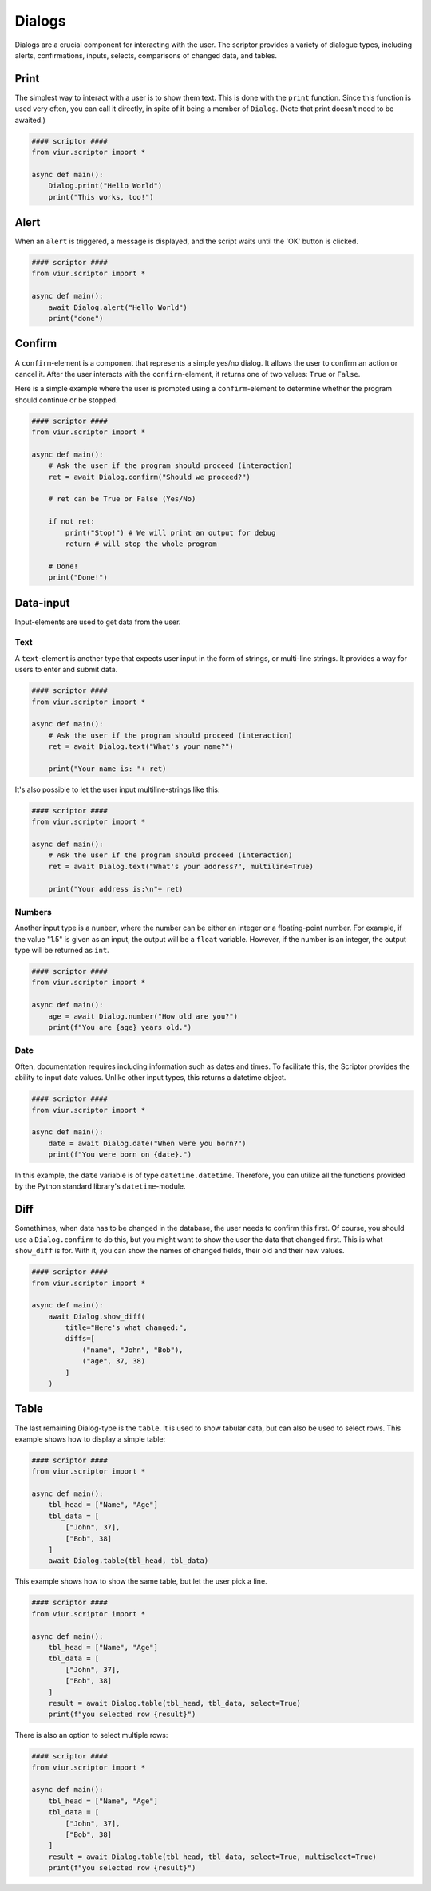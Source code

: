 Dialogs
=======

Dialogs are a crucial component for interacting with the user. The scriptor provides a variety of dialogue types,
including alerts, confirmations, inputs, selects, comparisons of changed data, and tables.


Print
-----
The simplest way to interact with a user is to show them text. This is done with the ``print`` function.
Since this function is used very often, you can call it directly, in spite of it being a member of ``Dialog``.
(Note that print doesn't need to be awaited.)

.. code-block:: python

    #### scriptor ####
    from viur.scriptor import *

    async def main():
        Dialog.print("Hello World")
        print("This works, too!")


Alert
-----
When an ``alert`` is triggered, a message is displayed, and the script waits until the 'OK' button is clicked.

.. code-block:: python

    #### scriptor ####
    from viur.scriptor import *

    async def main():
        await Dialog.alert("Hello World")
        print("done")


Confirm
-------
A ``confirm``-element is a component that represents a simple yes/no dialog. It allows the user to confirm an action
or cancel it. After the user interacts with the ``confirm``-element, it returns one of two values:
``True`` or ``False``.

Here is a simple example where the user is prompted using a ``confirm``-element to determine whether the program should
continue or be stopped.

.. code-block:: python
    
    #### scriptor ####
    from viur.scriptor import *

    async def main():
        # Ask the user if the program should proceed (interaction)
        ret = await Dialog.confirm("Should we proceed?")

        # ret can be True or False (Yes/No)
        
        if not ret:
            print("Stop!") # We will print an output for debug
            return # will stop the whole program

        # Done!
        print("Done!")


Data-input
----------
Input-elements are used to get data from the user.

Text
~~~~
A ``text``-element is another type that expects user input in the form of strings, or multi-line strings. It provides
a way for users to enter and submit data.

.. code-block:: python

    #### scriptor ####
    from viur.scriptor import *

    async def main():
        # Ask the user if the program should proceed (interaction)
        ret = await Dialog.text("What's your name?")

        print("Your name is: "+ ret)

It's also possible to let the user input multiline-strings like this:

.. code-block:: python

    #### scriptor ####
    from viur.scriptor import *

    async def main():
        # Ask the user if the program should proceed (interaction)
        ret = await Dialog.text("What's your address?", multiline=True)

        print("Your address is:\n"+ ret)


Numbers
~~~~~~~
Another input type is a ``number``, where the number can be either an integer or a floating-point number. For example, if
the value "1.5" is given as an input, the output will be a ``float`` variable. However, if the number is an integer, the
output type will be returned as ``int``.


.. code-block:: python

    #### scriptor ####
    from viur.scriptor import *

    async def main():
        age = await Dialog.number("How old are you?")
        print(f"You are {age} years old.")



Date
~~~~
Often, documentation requires including information such as dates and times. To facilitate this, the Scriptor provides
the ability to input date values. Unlike other input types, this returns a datetime object.

.. code-block:: python

    #### scriptor ####
    from viur.scriptor import *

    async def main():
        date = await Dialog.date("When were you born?")
        print(f"You were born on {date}.")

In this example, the ``date`` variable is of type ``datetime.datetime``. Therefore, you can utilize all the functions
provided by the Python standard library's ``datetime``-module.

Diff
----
Somethimes, when data has to be changed in the database, the user needs to confirm this first. Of course, you should
use a ``Dialog.confirm`` to do this, but you might want to show the user the data that changed first.
This is what ``show_diff`` is for. With it, you can show the names of changed fields, their old and their new values.

.. code-block:: python

    #### scriptor ####
    from viur.scriptor import *

    async def main():
        await Dialog.show_diff(
            title="Here's what changed:",
            diffs=[
                ("name", "John", "Bob"),
                ("age", 37, 38)
            ]
        )


Table
-----
The last remaining Dialog-type is the ``table``. It is used to show tabular data, but can also be used to select rows.
This example shows how to display a simple table:

.. code-block:: python

    #### scriptor ####
    from viur.scriptor import *

    async def main():
        tbl_head = ["Name", "Age"]
        tbl_data = [
            ["John", 37],
            ["Bob", 38]
        ]
        await Dialog.table(tbl_head, tbl_data)


This example shows how to show the same table, but let the user pick a line.

.. code-block:: python

    #### scriptor ####
    from viur.scriptor import *

    async def main():
        tbl_head = ["Name", "Age"]
        tbl_data = [
            ["John", 37],
            ["Bob", 38]
        ]
        result = await Dialog.table(tbl_head, tbl_data, select=True)
        print(f"you selected row {result}")


There is also an option to select multiple rows:

.. code-block:: python

    #### scriptor ####
    from viur.scriptor import *

    async def main():
        tbl_head = ["Name", "Age"]
        tbl_data = [
            ["John", 37],
            ["Bob", 38]
        ]
        result = await Dialog.table(tbl_head, tbl_data, select=True, multiselect=True)
        print(f"you selected row {result}")